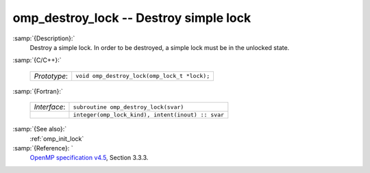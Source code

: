 ..
  Copyright 1988-2022 Free Software Foundation, Inc.
  This is part of the GCC manual.
  For copying conditions, see the GPL license file

  .. _omp_destroy_lock:

omp_destroy_lock -- Destroy simple lock
***************************************

:samp:`{Description}:`
  Destroy a simple lock.  In order to be destroyed, a simple lock must be
  in the unlocked state.

:samp:`{C/C++}:`

  .. list-table::

     * - *Prototype*:
       - ``void omp_destroy_lock(omp_lock_t *lock);``

:samp:`{Fortran}:`

  .. list-table::

     * - *Interface*:
       - ``subroutine omp_destroy_lock(svar)``
     * -
       - ``integer(omp_lock_kind), intent(inout) :: svar``

:samp:`{See also}:`
  :ref:`omp_init_lock`

:samp:`{Reference}: `
  `OpenMP specification v4.5 <https://www.openmp.org>`_, Section 3.3.3.

